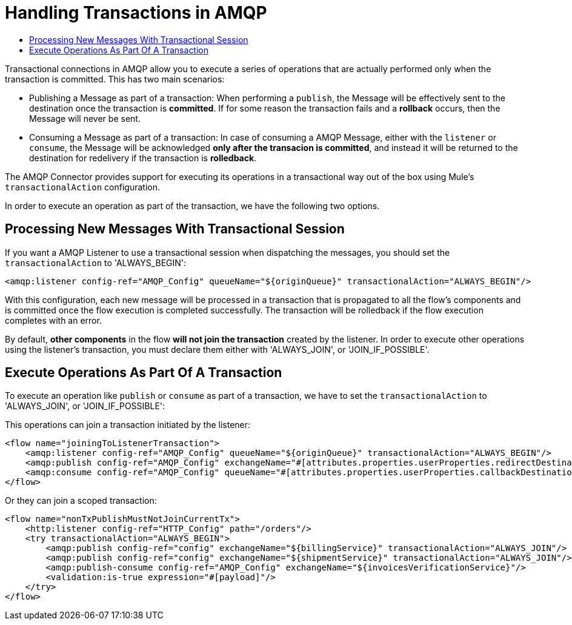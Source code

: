 = Handling Transactions in AMQP
:keywords: amqp, connector, transactions, transactional
:toc:
:toc-title:


Transactional connections in AMQP allow you to execute a series of operations that are actually performed only when the transaction is committed. This has two main scenarios:

* Publishing a Message as part of a transaction: When performing a `publish`, the Message will be effectively sent to the destination once the transaction is *committed*. If for some reason the transaction fails and a *rollback* occurs, then the Message will never be sent.

* Consuming a Message as part of a transaction: In case of consuming a AMQP Message, either with the `listener` or `consume`, the Message will be acknowledged *only after the transacion is committed*, and instead it will be returned to the destination for redelivery if the transaction is *rolledback*.


The AMQP Connector provides support for executing its operations in a transactional way out of the box using Mule's `transactionalAction` configuration.

In order to execute an operation as part of the transaction, we have the following two options.

== Processing New Messages With Transactional Session

If you want a AMQP Listener to use a transactional session when dispatching the messages, you should set the `transactionalAction` to 'ALWAYS_BEGIN':

[source, xml, linenums]
----
<amqp:listener config-ref="AMQP_Config" queueName="${originQueue}" transactionalAction="ALWAYS_BEGIN"/>
----

With this configuration, each new message will be processed in a transaction that is propagated to all the flow's components and is committed once the flow execution is completed successfully. The transaction will be rolledback if the flow execution completes with an error.

By default, *other components* in the flow *will not join the transaction* created by the listener. In order to execute other operations using the listener’s transaction, you must declare them either with 'ALWAYS_JOIN', or 'JOIN_IF_POSSIBLE'.

== Execute Operations As Part Of A Transaction

To execute an operation like `publish` or `consume` as part of a transaction, we have to set the `transactionalAction` to 'ALWAYS_JOIN', or 'JOIN_IF_POSSIBLE':

This operations can join a transaction initiated by the listener:
[source, xml, linenums]
----

<flow name="joiningToListenerTransaction">
    <amqp:listener config-ref="AMQP_Config" queueName="${originQueue}" transactionalAction="ALWAYS_BEGIN"/>
    <amqp:publish config-ref="AMQP_Config" exchangeName="#[attributes.properties.userProperties.redirectDestination]" transactionalAction="JOIN_IF_POSSIBLE"/>
    <amqp:consume config-ref="AMQP_Config" queueName="#[attributes.properties.userProperties.callbackDestination]" transactionalAction="JOIN_IF_POSSIBLE"/>
</flow>
----

Or they can join a scoped transaction:
[source, xml, linenums]
----
<flow name="nonTxPublishMustNotJoinCurrentTx">
    <http:listener config-ref="HTTP_Config" path="/orders"/>
    <try transactionalAction="ALWAYS_BEGIN">
        <amqp:publish config-ref="config" exchangeName="${billingService}" transactionalAction="ALWAYS_JOIN"/>
        <amqp:publish config-ref="config" exchangeName="${shipmentService}" transactionalAction="ALWAYS_JOIN"/>
        <amqp:publish-consume config-ref="AMQP_Config" exchangeName="${invoicesVerificationService}"/>
        <validation:is-true expression="#[payload]"/>
    </try>
</flow>
----



